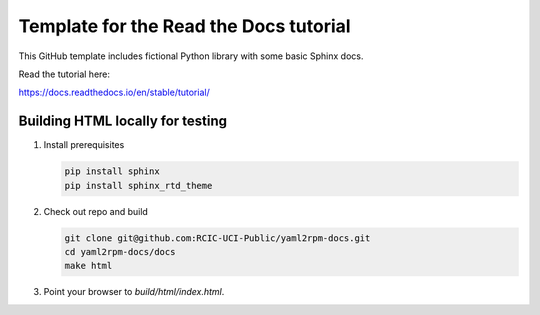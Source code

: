 Template for the Read the Docs tutorial
=======================================

This GitHub template includes fictional Python library
with some basic Sphinx docs.

Read the tutorial here:

https://docs.readthedocs.io/en/stable/tutorial/


Building HTML locally for testing
---------------------------------

1. Install prerequisites

   .. code-block:: console

      pip install sphinx
      pip install sphinx_rtd_theme


2. Check out repo and build

   .. code-block:: console

      git clone git@github.com:RCIC-UCI-Public/yaml2rpm-docs.git
      cd yaml2rpm-docs/docs
      make html

3. Point your browser to `build/html/index.html`.

